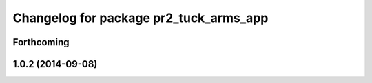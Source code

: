 ^^^^^^^^^^^^^^^^^^^^^^^^^^^^^^^^^^^^^^^
Changelog for package pr2_tuck_arms_app
^^^^^^^^^^^^^^^^^^^^^^^^^^^^^^^^^^^^^^^

Forthcoming
-----------

1.0.2 (2014-09-08)
------------------
